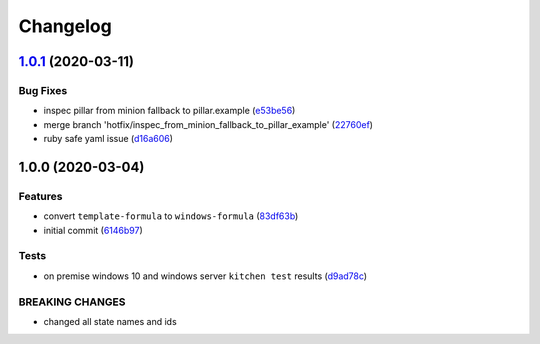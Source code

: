 
Changelog
=========

`1.0.1 <https://github.com/clearasmudd/windows-formula/compare/v1.0.0...v1.0.1>`_ (2020-03-11)
--------------------------------------------------------------------------------------------------

Bug Fixes
^^^^^^^^^


* inspec pillar from minion fallback to pillar.example (\ `e53be56 <https://github.com/clearasmudd/windows-formula/commit/e53be561ae8908596ae0e055f3e98fceda649630>`_\ )
* merge branch 'hotfix/inspec_from_minion_fallback_to_pillar_example' (\ `22760ef <https://github.com/clearasmudd/windows-formula/commit/22760efabaa0595d712eee1a3d5ca01d68925d0e>`_\ )
* ruby safe yaml issue (\ `d16a606 <https://github.com/clearasmudd/windows-formula/commit/d16a606d1fb27d5cc05fda7bd5cf75c7baf09dc2>`_\ )

1.0.0 (2020-03-04)
------------------

Features
^^^^^^^^


* convert ``template-formula`` to ``windows-formula`` (\ `83df63b <https://github.com/clearasmudd/windows-formula/commit/83df63b728d6440d0a2e75a16942f0c1d8916fb0>`_\ )
* initial commit (\ `6146b97 <https://github.com/clearasmudd/windows-formula/commit/6146b97e4f07a70dc26a9e456d196a5f26f56619>`_\ )

Tests
^^^^^


* on premise windows 10 and windows server ``kitchen test`` results (\ `d9ad78c <https://github.com/clearasmudd/windows-formula/commit/d9ad78c84b41d08089c181755d4ee2336192f30c>`_\ )

BREAKING CHANGES
^^^^^^^^^^^^^^^^


* changed all state names and ids
